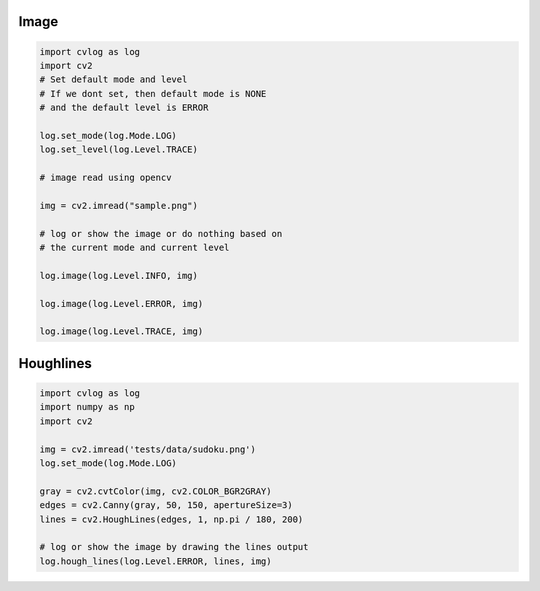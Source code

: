 Image
=====

.. code-block:: python

    import cvlog as log
    import cv2
    # Set default mode and level
    # If we dont set, then default mode is NONE
    # and the default level is ERROR

    log.set_mode(log.Mode.LOG)
    log.set_level(log.Level.TRACE)

    # image read using opencv

    img = cv2.imread("sample.png")

    # log or show the image or do nothing based on
    # the current mode and current level

    log.image(log.Level.INFO, img)

    log.image(log.Level.ERROR, img)

    log.image(log.Level.TRACE, img)

Houghlines
==========

.. code-block:: python

    import cvlog as log
    import numpy as np
    import cv2

    img = cv2.imread('tests/data/sudoku.png')
    log.set_mode(log.Mode.LOG)

    gray = cv2.cvtColor(img, cv2.COLOR_BGR2GRAY)
    edges = cv2.Canny(gray, 50, 150, apertureSize=3)
    lines = cv2.HoughLines(edges, 1, np.pi / 180, 200)

    # log or show the image by drawing the lines output
    log.hough_lines(log.Level.ERROR, lines, img)